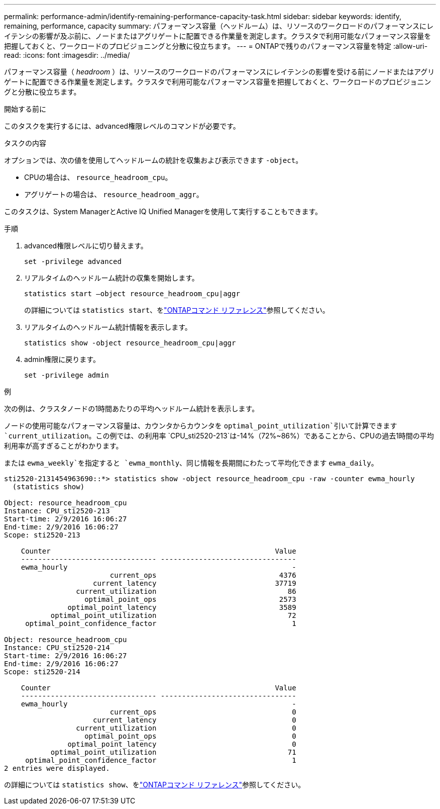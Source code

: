 ---
permalink: performance-admin/identify-remaining-performance-capacity-task.html 
sidebar: sidebar 
keywords: identify, remaining, performance, capacity 
summary: パフォーマンス容量（ヘッドルーム）は、リソースのワークロードのパフォーマンスにレイテンシの影響が及ぶ前に、ノードまたはアグリゲートに配置できる作業量を測定します。クラスタで利用可能なパフォーマンス容量を把握しておくと、ワークロードのプロビジョニングと分散に役立ちます。 
---
= ONTAPで残りのパフォーマンス容量を特定
:allow-uri-read: 
:icons: font
:imagesdir: ../media/


[role="lead"]
パフォーマンス容量（ _headroom_ ）は、リソースのワークロードのパフォーマンスにレイテンシの影響を受ける前にノードまたはアグリゲートに配置できる作業量を測定します。クラスタで利用可能なパフォーマンス容量を把握しておくと、ワークロードのプロビジョニングと分散に役立ちます。

.開始する前に
このタスクを実行するには、advanced権限レベルのコマンドが必要です。

.タスクの内容
オプションでは、次の値を使用してヘッドルームの統計を収集および表示できます `-object`。

* CPUの場合は、 `resource_headroom_cpu`。
* アグリゲートの場合は、 `resource_headroom_aggr`。


このタスクは、System ManagerとActive IQ Unified Managerを使用して実行することもできます。

.手順
. advanced権限レベルに切り替えます。
+
`set -privilege advanced`

. リアルタイムのヘッドルーム統計の収集を開始します。
+
`statistics start –object resource_headroom_cpu|aggr`

+
の詳細については `statistics start`、をlink:https://docs.netapp.com/us-en/ontap-cli/statistics-start.html["ONTAPコマンド リファレンス"^]参照してください。

. リアルタイムのヘッドルーム統計情報を表示します。
+
`statistics show -object resource_headroom_cpu|aggr`

. admin権限に戻ります。
+
`set -privilege admin`



.例
次の例は、クラスタノードの1時間あたりの平均ヘッドルーム統計を表示します。

ノードの使用可能なパフォーマンス容量は、カウンタからカウンタを `optimal_point_utilization`引いて計算できます `current_utilization`。この例では、の利用率 `CPU_sti2520-213`は-14%（72%~86%）であることから、CPUの過去1時間の平均利用率が高すぎることがわかります。

または `ewma_weekly`を指定すると `ewma_monthly`、同じ情報を長期間にわたって平均化できます `ewma_daily`。

[listing]
----
sti2520-2131454963690::*> statistics show -object resource_headroom_cpu -raw -counter ewma_hourly
  (statistics show)

Object: resource_headroom_cpu
Instance: CPU_sti2520-213
Start-time: 2/9/2016 16:06:27
End-time: 2/9/2016 16:06:27
Scope: sti2520-213

    Counter                                                     Value
    -------------------------------- --------------------------------
    ewma_hourly                                                     -
                         current_ops                             4376
                     current_latency                            37719
                 current_utilization                               86
                   optimal_point_ops                             2573
               optimal_point_latency                             3589
           optimal_point_utilization                               72
     optimal_point_confidence_factor                                1

Object: resource_headroom_cpu
Instance: CPU_sti2520-214
Start-time: 2/9/2016 16:06:27
End-time: 2/9/2016 16:06:27
Scope: sti2520-214

    Counter                                                     Value
    -------------------------------- --------------------------------
    ewma_hourly                                                     -
                         current_ops                                0
                     current_latency                                0
                 current_utilization                                0
                   optimal_point_ops                                0
               optimal_point_latency                                0
           optimal_point_utilization                               71
     optimal_point_confidence_factor                                1
2 entries were displayed.
----
の詳細については `statistics show`、をlink:https://docs.netapp.com/us-en/ontap-cli/statistics-show.html["ONTAPコマンド リファレンス"^]参照してください。
